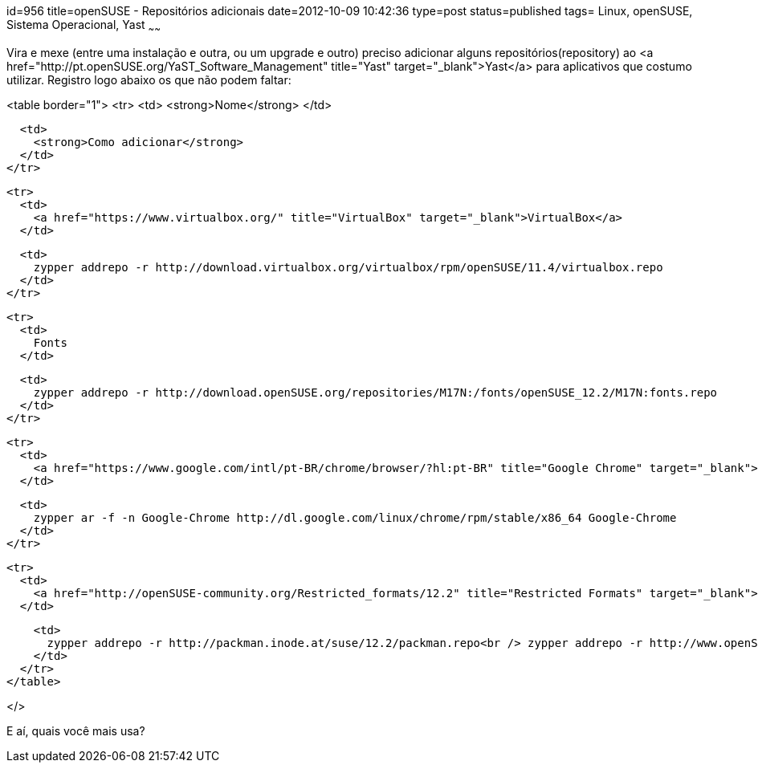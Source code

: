 id=956
title=openSUSE - Repositórios adicionais 
date=2012-10-09 10:42:36
type=post
status=published
tags= Linux, openSUSE, Sistema Operacional, Yast
~~~~~~


Vira e mexe (entre uma instalação e outra, ou um upgrade e outro) preciso adicionar alguns repositórios(repository) ao <a href="http://pt.openSUSE.org/YaST_Software_Management" title="Yast" target="_blank">Yast</a> para aplicativos que costumo utilizar. Registro logo abaixo os que não podem faltar: 

<table border="1">
  <tr>
    <td>
      <strong>Nome</strong>
    </td>
    
    <td>
      <strong>Como adicionar</strong>
    </td>
  </tr>
  
  <tr>
    <td>
      <a href="https://www.virtualbox.org/" title="VirtualBox" target="_blank">VirtualBox</a>
    </td>
    
    <td>
      zypper addrepo -r http://download.virtualbox.org/virtualbox/rpm/openSUSE/11.4/virtualbox.repo
    </td>
  </tr>
  
  <tr>
    <td>
      Fonts
    </td>
    
    <td>
      zypper addrepo -r http://download.openSUSE.org/repositories/M17N:/fonts/openSUSE_12.2/M17N:fonts.repo
    </td>
  </tr>
  
  <tr>
    <td>
      <a href="https://www.google.com/intl/pt-BR/chrome/browser/?hl:pt-BR" title="Google Chrome" target="_blank">Google Chrome</a>
    </td>
    
    <td>
      zypper ar -f -n Google-Chrome http://dl.google.com/linux/chrome/rpm/stable/x86_64 Google-Chrome
    </td>
  </tr>
  
  <tr>
    <td>
      <a href="http://openSUSE-community.org/Restricted_formats/12.2" title="Restricted Formats" target="_blank">Restricted formats</a>
    </td>
    
    <td>
      zypper addrepo -r http://packman.inode.at/suse/12.2/packman.repo<br /> zypper addrepo -r http://www.openSUSE-guide.org/repo/12.2/libdvdcss.repo
    </td>
  </tr>
</table>

</> 

E aí, quais você mais usa?

